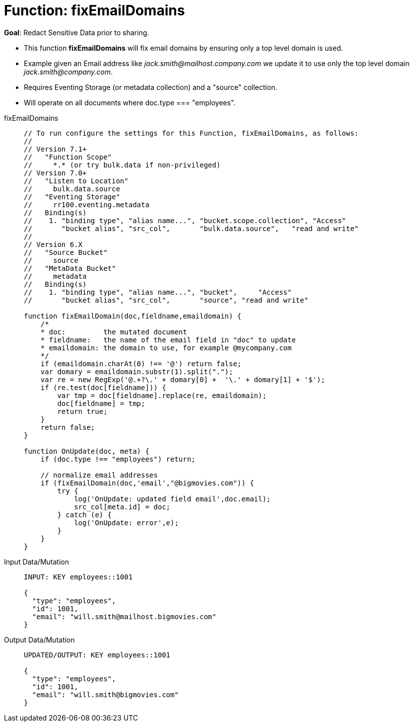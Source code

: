 = Function: fixEmailDomains
:description: pass:q[Redact Sensitive Data prior to sharing.]
:page-edition: Enterprise Edition
:tabs:

*Goal*: {description}

* This function *fixEmailDomains* will fix email domains by ensuring only a top level domain is used.
* Example given an Email address like _jack.smith@mailhost.company.com_ we update it to use only the top level domain _jack.smith@company.com_.
* Requires Eventing Storage (or metadata collection) and a "source" collection.
* Will operate on all documents where doc.type === "employees".

[{tabs}] 
====
fixEmailDomains::
+
--
[source,javascript]
----
// To run configure the settings for this Function, fixEmailDomains, as follows:
//
// Version 7.1+
//   "Function Scope"
//     *.* (or try bulk.data if non-privileged)
// Version 7.0+
//   "Listen to Location" 
//     bulk.data.source 
//   "Eventing Storage" 
//     rr100.eventing.metadata 
//   Binding(s)
//    1. "binding type", "alias name...", "bucket.scope.collection", "Access"
//       "bucket alias", "src_col",       "bulk.data.source",   "read and write"
//
// Version 6.X
//   "Source Bucket" 
//     source 
//   "MetaData Bucket" 
//     metadata 
//   Binding(s)
//    1. "binding type", "alias name...", "bucket",     "Access"
//       "bucket alias", "src_col",       "source", "read and write"

function fixEmailDomain(doc,fieldname,emaildomain) {
    /*
    * doc:         the mutated document
    * fieldname:   the name of the email field in "doc" to update
    * emaildomain: the domain to use, for example @mycompany.com
    */
    if (emaildomain.charAt(0) !== '@') return false;
    var domary = emaildomain.substr(1).split(".");
    var re = new RegExp('@.+?\.' + domary[0] +  '\.' + domary[1] + '$');
    if (re.test(doc[fieldname])) {
        var tmp = doc[fieldname].replace(re, emaildomain);
        doc[fieldname] = tmp;
        return true;
    }
    return false;
}

function OnUpdate(doc, meta) {
    if (doc.type !== "employees") return;

    // normalize email addresses
    if (fixEmailDomain(doc,'email',"@bigmovies.com")) {
        try {
            log('OnUpdate: updated field email',doc.email);
            src_col[meta.id] = doc;
        } catch (e) {
            log('OnUpdate: error',e);
        }
    }
}
----
--

Input Data/Mutation::
+
--
[source,json]
----
INPUT: KEY employees::1001

{
  "type": "employees",
  "id": 1001,
  "email": "will.smith@mailhost.bigmovies.com"
}
----
--

Output Data/Mutation::
+ 
-- 
[source,json]
----
UPDATED/OUTPUT: KEY employees::1001

{
  "type": "employees",
  "id": 1001,
  "email": "will.smith@bigmovies.com"
}
----
--
====
